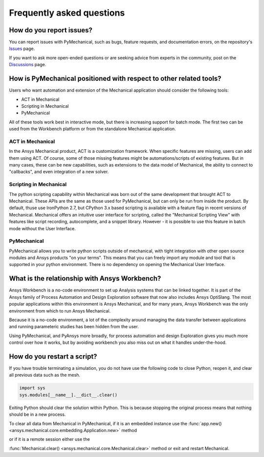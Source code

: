 .. _faq:

**************************
Frequently asked questions
**************************

How do you report issues?
-------------------------

You can report issues with PyMechanical, such as bugs, feature requests,
and documentation errors, on the repository's `Issues
<https://github.com/pyansys/PyMechanical/issues>`_ page.

If you want to ask more open-ended questions or are seeking advice
from experts in the community, post on the `Discussions
<https://github.com/pyansys/PyMechanical/discussions>`_ page.


How is PyMechanical positioned with respect to other related tools?
-------------------------------------------------------------------

Users who want automation and extension of the Mechanical application should
consider the following tools:

* ACT in Mechanical
* Scripting in Mechanical
* PyMechanical

All of these tools work best in interactive mode, but there is increasing support
for batch mode. The first two can be used from the Workbench platform or from the
standalone Mechanical application.

ACT in Mechanical
^^^^^^^^^^^^^^^^^

In the Ansys Mechanical product, ACT is a customization framework. When specific
features are missing, users can add them using ACT. Of course, some of those
missing features might be automations/scripts of existing features. But in many
cases, these can be new capabilities, such as extensions to the data model of
Mechanical, the ability to connect to "callbacks", and even integration of a
new solver.

Scripting in Mechanical
^^^^^^^^^^^^^^^^^^^^^^^

The python scripting capability within Mechanical was born out of the same development
that brought ACT to Mechanical. These APIs are the same as those used for PyMechanical,
but can only be run from inside the product. By default, thuse use IronPython 2.7,
but CPython 3.x based scripting is available with a feature flag in recent versions of
Mechanical. Mechanical offers an intuitive user interface for scripting, called the 
"Mechanical Scripting View" with features like script recording, autocomplete, and  a
snippet library. However - it is possible to use this feature in batch mode without the
User Interface.

PyMechanical
^^^^^^^^^^^^

PyMechanical allows you to write python scripts outside of mechanical, with tight
integration with other open source modules and Ansys products "on your terms". This
means that you can freely import any module and tool that is supported in your
python environment. There is no dependency on opening the Mechanical User Interface.


What is the relationship with Ansys Workbench?
----------------------------------------------

Ansys Workbench is a no-code environment to set up Analysis systems that can be linked
together. It is part of the Ansys family of Process Automation and Design Exploration
software that now also includes Ansys OptiSlang. The most popular applications within
this environment is Ansys Mechanical, and for many years, Ansys Workbench was the only
environment from which to run Ansys Mechanical.

Because it is a no-code environment, a lot of the complexity around managing the data
transfer between applications and running parameteric studies has been hidden from
the user.

Using PyMechanical, and PyAnsys more broadly, for process automation and design Exploration
gives you much more control over how it works, but by avoiding workbench you also miss
out on what it handles under-the-hood.

How do you restart a script?
----------------------------
If you have trouble terminating a simulation, you do not have use the
following code to close Python, reopen it, and clear all previous data
such as the mesh.

.. code:: python

    import sys
    sys.modules[__name__].__dict__.clear()


Exiting Python should clear the solution within Python. This is because 
stopping the original process means that nothing should be in
a new process.

To clear all data from Mechanical in PyMechanical, if it is an embedded instance use the
:func:`app.new() <ansys.mechanical.core.embedding.Application.new>` method

or if it is a remote session either use the

:func:`Mechanical.clear() <ansys.mechanical.core.Mechanical.clear>` method or exit and restart Mechanical.
